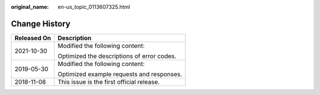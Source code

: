 :original_name: en-us_topic_0113607325.html

.. _en-us_topic_0113607325:

Change History
==============

+-----------------------------------+--------------------------------------------+
| Released On                       | Description                                |
+===================================+============================================+
| 2021-10-30                        | Modified the following content:            |
|                                   |                                            |
|                                   | Optimized the descriptions of error codes. |
+-----------------------------------+--------------------------------------------+
| 2019-05-30                        | Modified the following content:            |
|                                   |                                            |
|                                   | Optimized example requests and responses.  |
+-----------------------------------+--------------------------------------------+
| 2018-11-08                        | This issue is the first official release.  |
+-----------------------------------+--------------------------------------------+
